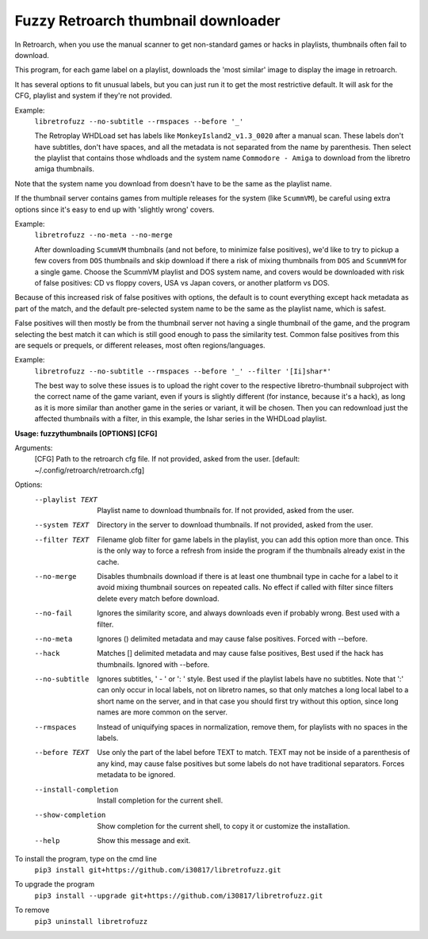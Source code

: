 **Fuzzy Retroarch thumbnail downloader**
========================================

In Retroarch, when you use the manual scanner to get non-standard games or hacks in playlists, thumbnails often fail to download. 

This program, for each game label on a playlist, downloads the 'most similar' image to display the image in retroarch.

It has several options to fit unusual labels, but you can just run it to get the most restrictive default. It will ask for the CFG, playlist and system if they're not provided.

Example:
 ``libretrofuzz --no-subtitle --rmspaces --before '_'``
 
 The Retroplay WHDLoad set has labels like ``MonkeyIsland2_v1.3_0020`` after a manual scan. These labels don't have subtitles, don't have spaces, and all the metadata is not separated from the name by parenthesis. Then select the playlist that contains those whdloads and the system name ``Commodore - Amiga`` to download from the libretro amiga thumbnails.

Note that the system name you download from doesn't have to be the same as the playlist name.

If the thumbnail server contains games from multiple releases for the system (like ``ScummVM``), be careful using extra options since it's easy to end up with 'slightly wrong' covers.

Example:
 ``libretrofuzz --no-meta --no-merge``
 
 After downloading ``ScummVM`` thumbnails (and not before, to minimize false positives), we'd like to try to pickup a few covers from ``DOS`` thumbnails and skip download if there a risk of mixing thumbnails from ``DOS`` and ``ScummVM`` for a single game.
 Choose the ScummVM playlist and DOS system name, and covers would be downloaded with risk of false positives: CD vs floppy covers, USA vs Japan covers, or another platform vs DOS.

Because of this increased risk of false positives with options, the default is to count everything except hack metadata as part of the match, and the default pre-selected system name to be the same as the playlist name, which is safest.

False positives will then mostly be from the thumbnail server not having a single thumbnail of the game, and the program selecting the best match it can which is still good enough to pass the similarity test. Common false positives from this are sequels or prequels, or different releases, most often regions/languages.

Example:
  ``libretrofuzz --no-subtitle --rmspaces --before '_' --filter '[Ii]shar*'``
  
  The best way to solve these issues is to upload the right cover to the respective libretro-thumbnail subproject with the correct name of the game variant, even if yours is slightly different (for instance, because it's a hack), as long as it is more similar than another game in the series or variant, it will be chosen. Then you can redownload just the affected thumbnails with a filter, in this example, the Ishar series in the WHDLoad playlist.


**Usage: fuzzythumbnails [OPTIONS] [CFG]**

Arguments:
  [CFG]  Path to the retroarch cfg file. If not provided, asked from the user.
  [default: ~/.config/retroarch/retroarch.cfg]

Options:
  --playlist TEXT       Playlist name to download thumbnails for. If not
                        provided, asked from the user.
  --system TEXT         Directory in the server to download thumbnails. If not
                        provided, asked from the user.
  --filter TEXT         Filename glob filter for game labels in the playlist,
                        you can add this option more than once. This is the
                        only way to force a refresh from inside the program if
                        the thumbnails already exist in the cache.
  --no-merge            Disables thumbnails download if there is at least one
                        thumbnail type in cache for a label to it avoid mixing
                        thumbnail sources on repeated calls. No effect if
                        called with filter since filters delete every match
                        before download.
  --no-fail             Ignores the similarity score, and always downloads
                        even if probably wrong. Best used with a filter.
  --no-meta             Ignores () delimited metadata and may cause false
                        positives. Forced with --before.
  --hack                Matches [] delimited metadata and may cause false
                        positives, Best used if the hack has thumbnails.
                        Ignored with --before.
  --no-subtitle         Ignores subtitles, ' - ' or ': ' style. Best used if
                        the playlist labels have no subtitles. Note that ':'
                        can only occur in local labels, not on libretro names,
                        so that only matches a long local label to a short
                        name on the server, and in that case you should first
                        try without this option, since long names are more
                        common on the server.
  --rmspaces            Instead of uniquifying spaces in normalization, remove
                        them, for playlists with no spaces in the labels.
  --before TEXT         Use only the part of the label before TEXT to match.
                        TEXT may not be inside of a parenthesis of any kind,
                        may cause false positives but some labels do not have
                        traditional separators. Forces metadata to be ignored.
  --install-completion  Install completion for the current shell.
  --show-completion     Show completion for the current shell, to copy it or
                        customize the installation.
  --help                Show this message and exit.



To install the program, type on the cmd line
 ``pip3 install git+https://github.com/i30817/libretrofuzz.git``

To upgrade the program
 ``pip3 install --upgrade git+https://github.com/i30817/libretrofuzz.git``

To remove
 ``pip3 uninstall libretrofuzz``

